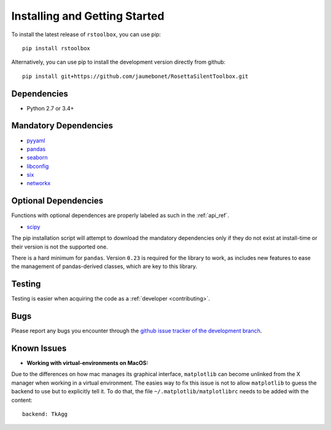 .. _installing:

Installing and Getting Started
==============================

To install the latest release of ``rstoolbox``, you can use pip::

  pip install rstoolbox

Alternatively, you can use pip to install the development version directly from github::

  pip install git+https://github.com/jaumebonet/RosettaSilentToolbox.git

Dependencies
------------

* Python 2.7 or 3.4+

Mandatory Dependencies
----------------------

* `pyyaml <https://pyyaml.org/>`_
* `pandas <https://pandas.pydata.org/>`_
* `seaborn <https://seaborn.pydata.org/index.html>`_
* `libconfig <http://jaumebonet.cat/libconfig/>`_
* `six <https://pythonhosted.org/six/>`_
* `networkx <http://networkx.lanl.gov/>`_

Optional Dependencies
---------------------

Functions with optional dependences are properly labeled as such in the :ref:`api_ref`.

* `scipy <https://www.scipy.org/>`_


The pip installation script will attempt to download the mandatory dependencies only if they do not exist at install-time or their version is
not the supported one.

There is a hard minimum for ``pandas``. Version ``0.23`` is required for the library to work, as includes new features to ease
the management of pandas-derived classes, which are key to this library.

Testing
-------

Testing is easier when acquiring the code as a :ref:`developer <contributing>`.

Bugs
----

Please report any bugs you encounter through the `github issue tracker of the development branch <https://github.com/jaumebonet/RosettaSilentToolbox/issues>`_.

Known Issues
------------

* **Working with virtual-environments on MacOS:**

Due to the differences on how mac manages its graphical interface, ``matplotlib`` can become unlinked from the X manager when
working in a virtual environment. The easies way to fix this issue is not to allow ``matplotlib`` to guess the backend to use
but to explicitly tell it. To do that, the file ``~/.matplotlib/matplotlibrc`` needs to be added with the content::

  backend: TkAgg
